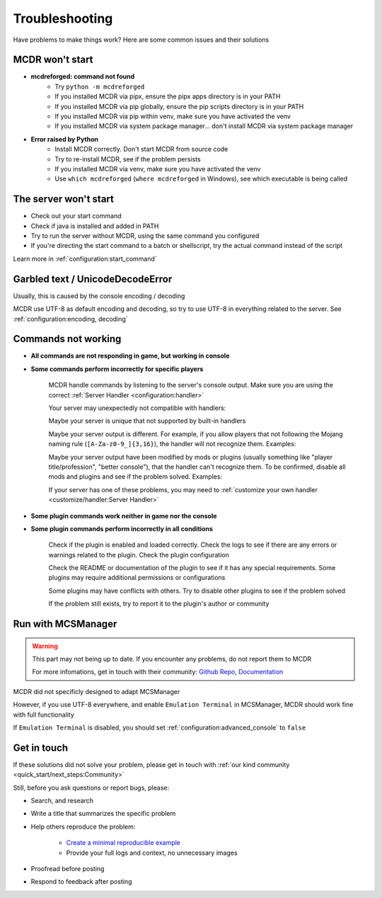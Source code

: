 
Troubleshooting
===============

Have problems to make things work? Here are some common issues and their solutions

MCDR won't start
----------------

* **mcdreforged: command not found**
    * Try ``python -m mcdreforged``
    * If you installed MCDR via pipx, ensure the pipx apps directory is in your PATH
    * If you installed MCDR via pip globally, ensure the pip scripts directory is in your PATH
    * If you installed MCDR via pip within venv, make sure you have activated the venv
    * If you installed MCDR via system package manager... don't install MCDR via system package manager

* **Error raised by Python**
    * Install MCDR correctly. Don't start MCDR from source code
    * Try to re-install MCDR, see if the problem persists
    * If you installed MCDR via venv, make sure you have activated the venv
    * Use ``which mcdreforged`` (``where mcdreforged`` in Windows), see which executable is being called

The server won't start
----------------------

* Check out your start command
* Check if java is installed and added in PATH
* Try to run the server without MCDR, using the same command you configured
* If you're directing the start command to a batch or shellscript, try the actual command instead of the script

Learn more in :ref:`configuration:start_command`


Garbled text / UnicodeDecodeError
---------------------------------

Usually, this is caused by the console encoding / decoding

MCDR use UTF-8 as default encoding and decoding, so try to use UTF-8 in everything related to the server. See :ref:`configuration:encoding, decoding`

Commands not working
--------------------

- **All commands are not responding in game, but working in console**
- **Some commands perform incorrectly for specific players**

    MCDR handle commands by listening to the server's console output. Make sure you are using the correct :ref:`Server Handler <configuration:handler>`

    Your server may unexpectedly not compatible with handlers:
 
    Maybe your server is unique that not supported by built-in handlers

    Maybe your server output is different. For example, if you allow players that not following the Mojang naming rule (``[A-Za-z0-9_]{3,16}``), the handler will not recognize them. Examples:

    .. tab:: ❌

        .. code-block:: text

            [09:00:00] [Server thread/INFO]: <Steve.the.Warrior> Hello
            [09:00:00] [Server thread/INFO]: <史蒂夫> hello

    .. tab:: ✅

        .. code-block:: text

            [09:00:00] [Server thread/INFO]: <Steve> Hello

    Maybe your server output have been modified by mods or plugins (usually something like "player title/profession", "better console"), that the handler can't recognize them. To be confirmed, disable all mods and plugins and see if the problem solved. Examples:
    
    .. tab:: ❌

        .. code-block:: text

            [09:00:00] [Server thread/INFO]: <[Warrior]Steve> Hello
            (09:00:00) INFO | Steve: hello
        
    .. tab:: ✅

        .. code-block:: text

            [09:00:00] [Server thread/INFO]: <Steve> Hello

    If your server has one of these problems, you may need to :ref:`customize your own handler <customize/handler:Server Handler>`

- **Some plugin commands work neither in game nor the console**
- **Some plugin commands perform incorrectly in all conditions**

    Check if the plugin is enabled and loaded correctly. Check the logs to see if there are any errors or warnings related to the plugin. Check the plugin configuration

    Check the README or documentation of the plugin to see if it has any special requirements. Some plugins may require additional permissions or configurations

    Some plugins may have conflicts with others. Try to disable other plugins to see if the problem solved

    If the problem still exists, try to report it to the plugin's author or community

Run with MCSManager
-------------------

.. warning::

    This part may not being up to date. If you encounter any problems, do not report them to MCDR

    For more infomations, get in touch with their community: `Github Repo <https://github.com/MCSManager/MCSManager>`__, `Documentation <https://docs.mcsmanager.com/>`__

MCDR did not specificly designed to adapt MCSManager

However, if you use UTF-8 everywhere, and enable ``Emulation Terminal`` in MCSManager, MCDR should work fine with full functionality

If ``Emulation Terminal`` is disabled, you should set :ref:`configuration:advanced_console` to ``false``

Get in touch
------------

If these solutions did not solve your problem, please get in touch with :ref:`our kind community <quick_start/next_steps:Community>`

Still, before you ask questions or report bugs, please:

* Search, and research
* Write a title that summarizes the specific problem
* Help others reproduce the problem:

    * `Create a minimal reproducible example <https://stackoverflow.com/help/minimal-reproducible-example>`__
    * Provide your full logs and context, no unnecessary images

* Proofread before posting
* Respond to feedback after posting

.. seealso::

    Stack Overflow: `How do I ask a good question? <https://stackoverflow.com/help/how-to-ask>`__
